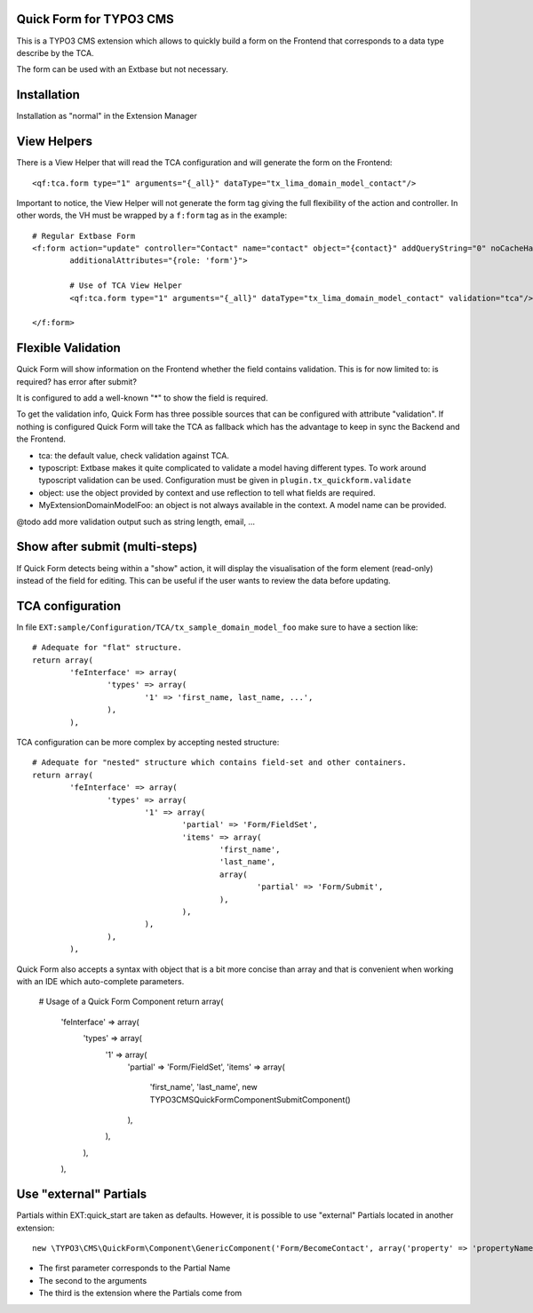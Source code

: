 Quick Form for TYPO3 CMS
=====================================

This is a TYPO3 CMS extension which allows to quickly build a form on the Frontend that corresponds to a data type describe by the TCA.

The form can be used with an Extbase but not necessary.


Installation
=================

Installation as "normal" in the Extension Manager


View Helpers
=================

There is a View Helper that will read the TCA configuration and will generate the form on the Frontend::

	<qf:tca.form type="1" arguments="{_all}" dataType="tx_lima_domain_model_contact"/>

Important to notice, the View Helper will not generate the form tag giving the full flexibility of the action and controller.
In other words, the VH must be wrapped by a ``f:form`` tag as in the example::

	# Regular Extbase Form
	<f:form action="update" controller="Contact" name="contact" object="{contact}" addQueryString="0" noCacheHash="1"
	        additionalAttributes="{role: 'form'}">

		# Use of TCA View Helper
		<qf:tca.form type="1" arguments="{_all}" dataType="tx_lima_domain_model_contact" validation="tca"/>

	</f:form>


Flexible Validation
====================

Quick Form will show information on the Frontend whether the field contains validation. This is for now limited to: is required? has error after submit?

It is configured to add a well-known "*" to
show the field is required.

To get the validation info, Quick Form has three possible sources that can be configured with attribute "validation".
If nothing is configured Quick Form will take the TCA as fallback which has the advantage to keep in sync the Backend and the Frontend.

* tca: the default value, check validation against TCA.
* typoscript: Extbase makes it quite complicated to validate a model having different types.
  To work around typoscript validation can be used. Configuration must be given in ``plugin.tx_quickform.validate``
* object: use the object provided by context and use reflection to tell what fields are required.
* MyExtension\Domain\Model\Foo: an object is not always available in the context. A model name can be provided.


@todo add more validation output such as string length, email, ...

Show after submit (multi-steps)
====================================

If Quick Form detects being within a "show" action, it will display the visualisation of the form element (read-only) instead of the field for editing.
This can be useful if the user wants to review the data before updating.


TCA configuration
==================

In file ``EXT:sample/Configuration/TCA/tx_sample_domain_model_foo`` make sure to have a section like::

	# Adequate for "flat" structure.
	return array(
		'feInterface' => array(
			'types' => array(
				'1' => 'first_name, last_name, ...',
			),
		),

TCA configuration can be more complex by accepting nested structure::

	# Adequate for "nested" structure which contains field-set and other containers.
	return array(
		'feInterface' => array(
			'types' => array(
				'1' => array(
					'partial' => 'Form/FieldSet',
					'items' => array(
						'first_name',
						'last_name',
						array(
							'partial' => 'Form/Submit',
						),
					),
				),
			),
		),

Quick Form also accepts a syntax with object that is a bit more concise than array and that is convenient
when working with an IDE which auto-complete parameters.

	# Usage of a Quick Form Component
	return array(
		'feInterface' => array(
			'types' => array(
				'1' => array(
					'partial' => 'Form/FieldSet',
					'items' => array(
						'first_name',
						'last_name',
						new \TYPO3\CMS\QuickForm\Component\SubmitComponent()
					),
				),
			),
		),

Use "external" Partials
=================================

Partials within EXT:quick_start are taken as defaults. However, it is possible to use "external" Partials located in
another extension::

	new \TYPO3\CMS\QuickForm\Component\GenericComponent('Form/BecomeContact', array('property' => 'propertyName'), 'foo'),

* The first parameter corresponds to the Partial Name
* The second to the arguments
* The third is the extension where the Partials come from
